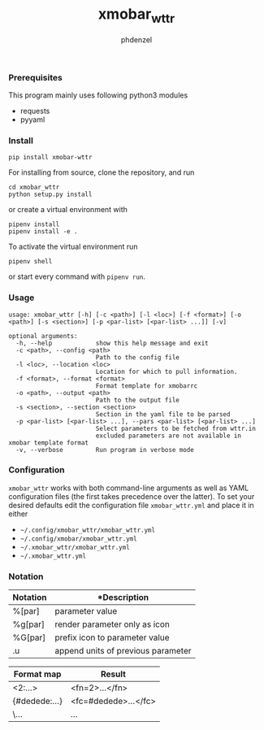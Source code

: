 #+AUTHOR: phdenzel
#+TITLE: xmobar_wttr
#+OPTIONS: toc:nil

*** Prerequisites

    This program mainly uses following python3 modules
    - requests
    - pyyaml


*** Install

#+BEGIN_SRC shell
pip install xmobar-wttr
#+END_SRC

For installing from source, clone the repository, and run
#+BEGIN_SRC shell
cd xmobar_wttr
python setup.py install
#+END_SRC

or create a virtual environment with
#+BEGIN_SRC shell
pipenv install
pipenv install -e .
#+END_SRC

To activate the virtual environment run
#+BEGIN_SRC shell
pipenv shell
#+END_SRC

or start every command with ~pipenv run~.


*** Usage

#+BEGIN_SRC shell
  usage: xmobar_wttr [-h] [-c <path>] [-l <loc>] [-f <format>] [-o <path>] [-s <section>] [-p <par-list> [<par-list> ...]] [-v]

  optional arguments:
    -h, --help            show this help message and exit
    -c <path>, --config <path>
                          Path to the config file
    -l <loc>, --location <loc>
                          Location for which to pull information.
    -f <format>, --format <format>
                          Format template for xmobarrc
    -o <path>, --output <path>
                          Path to the output file
    -s <section>, --section <section>
                          Section in the yaml file to be parsed
    -p <par-list> [<par-list> ...], --pars <par-list> [<par-list> ...]
                          Select parameters to be fetched from wttr.in
                          excluded parameters are not available in xmobar template format
    -v, --verbose         Run program in verbose mode
#+END_SRC


*** Configuration

~xmobar_wttr~ works with both command-line arguments as well as YAML
configuration files (the first takes precedence over the latter).  To
set your desired defaults edit the configuration file
~xmobar_wttr.yml~ and place it in either 
- ~~/.config/xmobar_wttr/xmobar_wttr.yml~
- ~~/.config/xmobar/xmobar_wttr.yml~
- ~~/.xmobar_wttr/xmobar_wttr.yml~
- ~~/.xmobar_wttr.yml~


*** Notation

|----------+------------------------------------|
| Notation | *Description                       |
|----------+------------------------------------|
| %[par]   | parameter value                    |
| %g[par]  | render parameter only as icon      |
| %G[par]  | prefix icon to parameter value     |
| .u       | append units of previous parameter |
|----------+------------------------------------|

|---------------+----------------------|
| Format map    | Result               |
|---------------+----------------------|
| <2:...>       | <fn=2>...</fn>       |
| {#dedede:...} | <fc=#dedede>...</fc> |
| \...          | \x...                |
|---------------+----------------------|


#+BEGIN_COMMENT
- Example:
~'%gx %t(%f)<1:\200A>.u %G<1:\200A>h %gW<1:\200A>%G<1:\200A>w<1:\200A>.u %G<1:\200A>P<1:\200A>.u'~
renders as (only a representation)
~TODO: add screenshot~
which can be read by xmobar's configuration file using e.g. the ~Com~ plugin.
#+END_COMMENT
